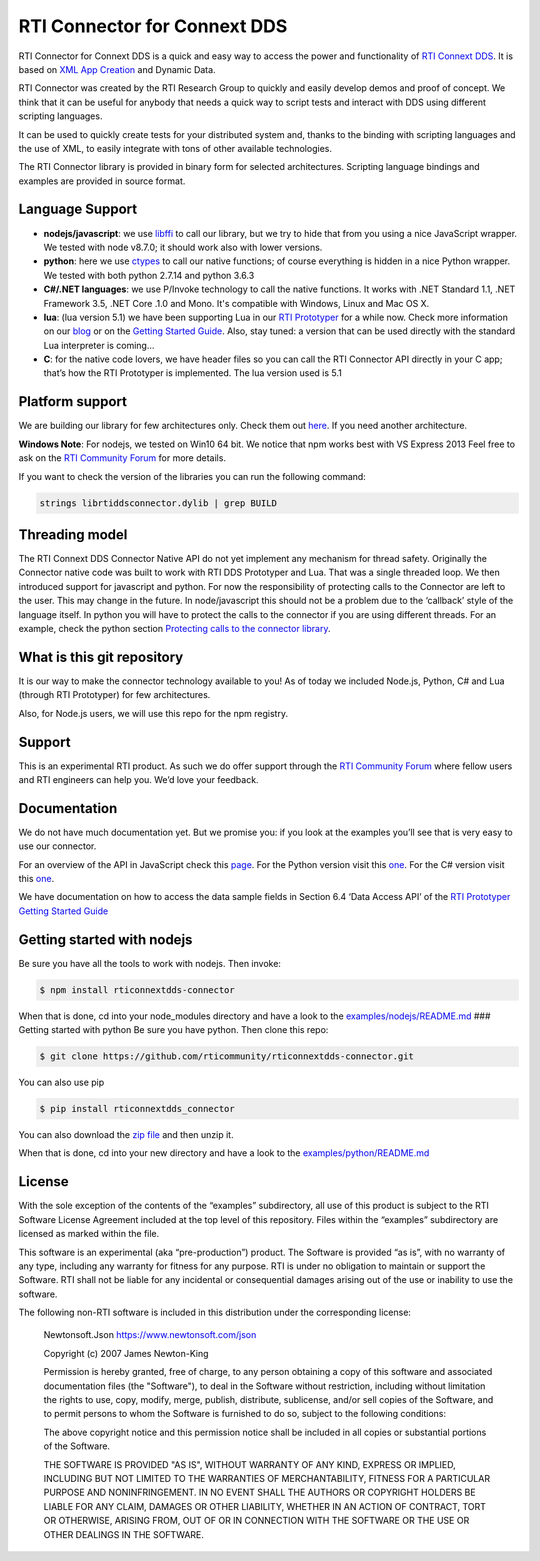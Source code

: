 RTI Connector for Connext DDS
=============================

RTI Connector for Connext DDS is a quick and easy way to access the
power and functionality of `RTI Connext
DDS <http://www.rti.com/products/index.html>`__. It is based on `XML App
Creation <https://community.rti.com/rti-doc/510/ndds.5.1.0/doc/pdf/RTI_CoreLibrariesAndUtilities_XML_AppCreation_GettingStarted.pdf>`__
and Dynamic Data.

RTI Connector was created by the RTI Research Group to quickly and
easily develop demos and proof of concept. We think that it can be
useful for anybody that needs a quick way to script tests and interact
with DDS using different scripting languages.

It can be used to quickly create tests for your distributed system and,
thanks to the binding with scripting languages and the use of XML, to
easily integrate with tons of other available technologies.

The RTI Connector library is provided in binary form for selected
architectures. Scripting language bindings and examples are provided in
source format.

Language Support
~~~~~~~~~~~~~~~~

-  **nodejs/javascript**: we use
   `libffi <https://github.com/node-ffi/node-ffi>`__ to call our
   library, but we try to hide that from you using a nice JavaScript
   wrapper. We tested with node v8.7.0; it should work also with lower
   versions.
-  **python**: here we use
   `ctypes <https://docs.python.org/2/library/ctypes.html>`__ to call
   our native functions; of course everything is hidden in a nice Python
   wrapper. We tested with both python 2.7.14 and python 3.6.3
-  **C#/.NET languages**: we use P/Invoke technology to call the native functions.
   It works with .NET Standard 1.1, .NET Framework 3.5, .NET Core .1.0 and Mono.
   It's compatible with Windows, Linux and Mac OS X.
-  **lua**: (lua version 5.1) we have been supporting Lua in our `RTI
   Prototyper <https://community.rti.com/downloads/experimental/rti-prototyper-with-lua>`__
   for a while now. Check more information on our
   `blog <http://blogs.rti.com/tag/lua/>`__ or on the `Getting Started
   Guide <https://community.rti.com/rti-doc/510/ndds.5.1.0/doc/pdf/RTI_CoreLibrariesAndUtilities_Prototyper_GettingStarted.pdf>`__.
   Also, stay tuned: a version that can be used directly with the
   standard Lua interpreter is coming…
-  **C**: for the native code lovers, we have header files so you can
   call the RTI Connector API directly in your C app; that’s how the RTI
   Prototyper is implemented. The lua version used is 5.1

Platform support
~~~~~~~~~~~~~~~~

We are building our library for few architectures only. Check them out
`here <https://github.com/rticommunity/rticonnextdds-connector/tree/master/lib>`__.
If you need another architecture.

**Windows Note**: For nodejs, we tested on Win10 64 bit. We notice that
npm works best with VS Express 2013 Feel free to ask on the `RTI
Community
Forum <https://community.rti.com/forums/technical-questions>`__ for more
details.

If you want to check the version of the libraries you can run the
following command:

.. code:: bash

    strings librtiddsconnector.dylib | grep BUILD

Threading model
~~~~~~~~~~~~~~~

The RTI Connext DDS Connector Native API do not yet implement any
mechanism for thread safety. Originally the Connector native code was
built to work with RTI DDS Prototyper and Lua. That was a single
threaded loop. We then introduced support for javascript and python. For
now the responsibility of protecting calls to the Connector are left to
the user. This may change in the future. In node/javascript this should
not be a problem due to the ‘callback’ style of the language itself. In
python you will have to protect the calls to the connector if you are
using different threads. For an example, check the python section
`Protecting calls to the connector
library <https://github.com/rticommunity/rticonnextdds-connector/tree/master/examples/python#protecting-calls-to-the-connector-library>`__.

What is this git repository
~~~~~~~~~~~~~~~~~~~~~~~~~~~

It is our way to make the connector technology available to you! As of
today we included Node.js, Python, C# and Lua (through RTI Prototyper) for
few architectures.

Also, for Node.js users, we will use this repo for the npm registry.

Support
~~~~~~~

This is an experimental RTI product. As such we do offer support through
the `RTI Community
Forum <https://community.rti.com/forums/technical-questions>`__ where
fellow users and RTI engineers can help you. We’d love your feedback.

Documentation
~~~~~~~~~~~~~

We do not have much documentation yet. But we promise you: if you look
at the examples you’ll see that is very easy to use our connector.

For an overview of the API in JavaScript check this
`page <examples/nodejs/README.md>`__. For the Python version visit this
`one <examples/python/README.md>`__.  For the C# version visit this `one <examples/csharp/README.md>`__.

We have documentation on how to access the data sample fields in Section
6.4 ‘Data Access API’ of the `RTI Prototyper Getting Started
Guide <https://community.rti.com/rti-doc/510/ndds.5.1.0/doc/pdf/RTI_CoreLibrariesAndUtilities_Prototyper_GettingStarted.pdf>`__

Getting started with nodejs
~~~~~~~~~~~~~~~~~~~~~~~~~~~

Be sure you have all the tools to work with nodejs. Then invoke:

.. code:: bash

    $ npm install rticonnextdds-connector

When that is done, cd into your node_modules directory and have a look
to the `examples/nodejs/README.md <examples/nodejs/README.md>`__ ###
Getting started with python Be sure you have python. Then clone this
repo:

.. code:: bash

    $ git clone https://github.com/rticommunity/rticonnextdds-connector.git

You can also use pip

.. code:: bash

    $ pip install rticonnextdds_connector

You can also download the `zip
file <https://github.com/rticommunity/rticonnextdds-connector/archive/master.zip>`__
and then unzip it.

When that is done, cd into your new directory and have a look to the
`examples/python/README.md <examples/python/README.md>`__

License
~~~~~~~

With the sole exception of the contents of the “examples” subdirectory,
all use of this product is subject to the RTI Software License Agreement
included at the top level of this repository. Files within the
“examples” subdirectory are licensed as marked within the file.

This software is an experimental (aka “pre-production”) product. The
Software is provided “as is”, with no warranty of any type, including
any warranty for fitness for any purpose. RTI is under no obligation to
maintain or support the Software. RTI shall not be liable for any
incidental or consequential damages arising out of the use or inability
to use the software.

The following non-RTI software is included in this distribution under the corresponding license: 

    Newtonsoft.Json https://www.newtonsoft.com/json

    Copyright (c) 2007 James Newton-King

    Permission is hereby granted, free of charge, to any person obtaining a copy
    of this software and associated documentation files (the "Software"), to
    deal in the Software without restriction, including without limitation the
    rights to use, copy, modify, merge, publish, distribute, sublicense, and/or
    sell copies of the Software, and to permit persons to whom the Software is
    furnished to do so, subject to the following conditions:

    The above copyright notice and this permission notice shall be included in
    all copies or substantial portions of the Software.

    THE SOFTWARE IS PROVIDED "AS IS", WITHOUT WARRANTY OF ANY KIND, EXPRESS OR
    IMPLIED, INCLUDING BUT NOT LIMITED TO THE WARRANTIES OF MERCHANTABILITY,
    FITNESS FOR A PARTICULAR PURPOSE AND NONINFRINGEMENT. IN NO EVENT SHALL THE
    AUTHORS OR COPYRIGHT HOLDERS BE LIABLE FOR ANY CLAIM, DAMAGES OR OTHER
    LIABILITY, WHETHER IN AN ACTION OF CONTRACT, TORT OR OTHERWISE, ARISING
    FROM, OUT OF OR IN CONNECTION WITH THE SOFTWARE OR THE USE OR OTHER DEALINGS
    IN THE SOFTWARE.
